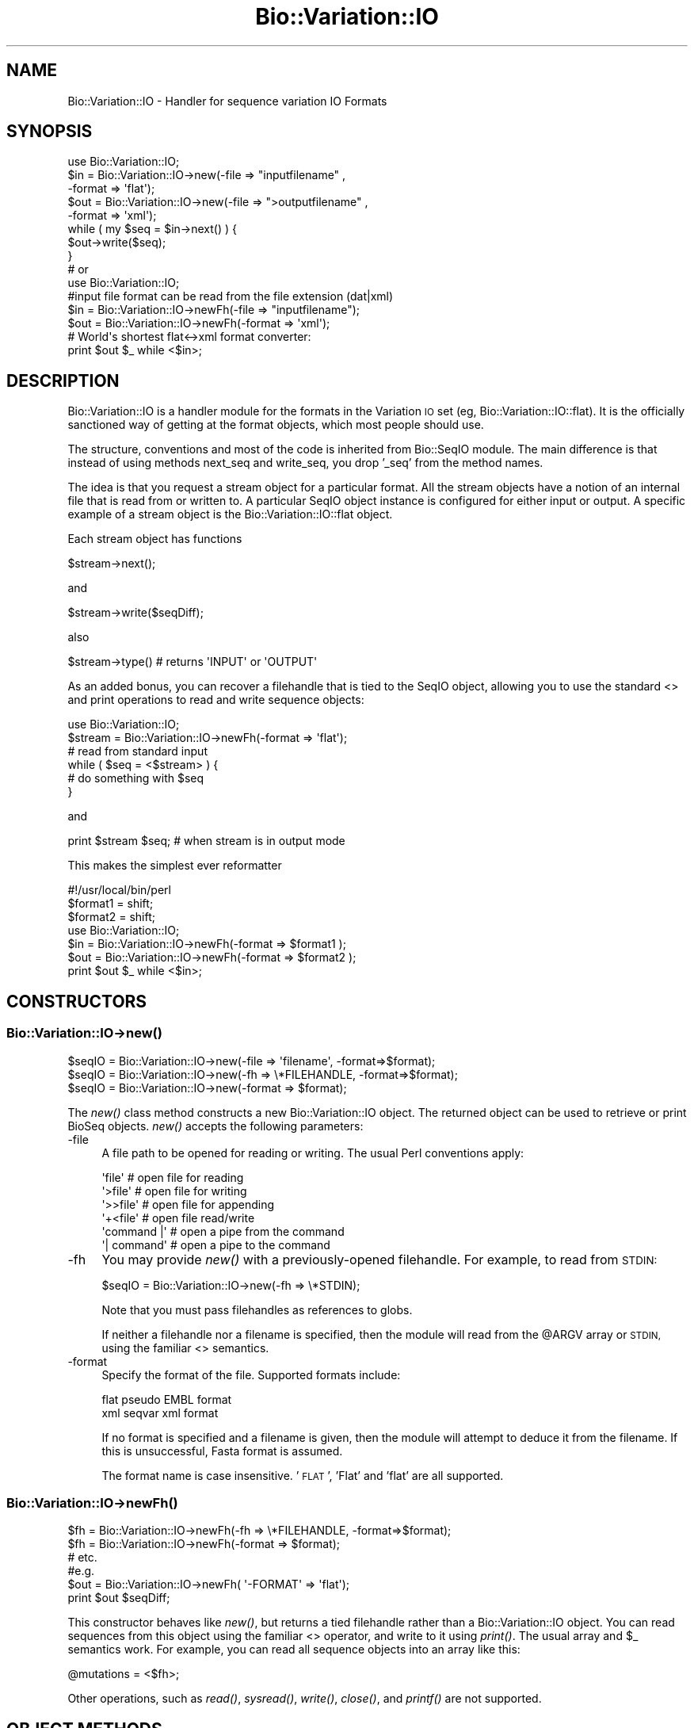 .\" Automatically generated by Pod::Man 2.27 (Pod::Simple 3.28)
.\"
.\" Standard preamble:
.\" ========================================================================
.de Sp \" Vertical space (when we can't use .PP)
.if t .sp .5v
.if n .sp
..
.de Vb \" Begin verbatim text
.ft CW
.nf
.ne \\$1
..
.de Ve \" End verbatim text
.ft R
.fi
..
.\" Set up some character translations and predefined strings.  \*(-- will
.\" give an unbreakable dash, \*(PI will give pi, \*(L" will give a left
.\" double quote, and \*(R" will give a right double quote.  \*(C+ will
.\" give a nicer C++.  Capital omega is used to do unbreakable dashes and
.\" therefore won't be available.  \*(C` and \*(C' expand to `' in nroff,
.\" nothing in troff, for use with C<>.
.tr \(*W-
.ds C+ C\v'-.1v'\h'-1p'\s-2+\h'-1p'+\s0\v'.1v'\h'-1p'
.ie n \{\
.    ds -- \(*W-
.    ds PI pi
.    if (\n(.H=4u)&(1m=24u) .ds -- \(*W\h'-12u'\(*W\h'-12u'-\" diablo 10 pitch
.    if (\n(.H=4u)&(1m=20u) .ds -- \(*W\h'-12u'\(*W\h'-8u'-\"  diablo 12 pitch
.    ds L" ""
.    ds R" ""
.    ds C` ""
.    ds C' ""
'br\}
.el\{\
.    ds -- \|\(em\|
.    ds PI \(*p
.    ds L" ``
.    ds R" ''
.    ds C`
.    ds C'
'br\}
.\"
.\" Escape single quotes in literal strings from groff's Unicode transform.
.ie \n(.g .ds Aq \(aq
.el       .ds Aq '
.\"
.\" If the F register is turned on, we'll generate index entries on stderr for
.\" titles (.TH), headers (.SH), subsections (.SS), items (.Ip), and index
.\" entries marked with X<> in POD.  Of course, you'll have to process the
.\" output yourself in some meaningful fashion.
.\"
.\" Avoid warning from groff about undefined register 'F'.
.de IX
..
.nr rF 0
.if \n(.g .if rF .nr rF 1
.if (\n(rF:(\n(.g==0)) \{
.    if \nF \{
.        de IX
.        tm Index:\\$1\t\\n%\t"\\$2"
..
.        if !\nF==2 \{
.            nr % 0
.            nr F 2
.        \}
.    \}
.\}
.rr rF
.\"
.\" Accent mark definitions (@(#)ms.acc 1.5 88/02/08 SMI; from UCB 4.2).
.\" Fear.  Run.  Save yourself.  No user-serviceable parts.
.    \" fudge factors for nroff and troff
.if n \{\
.    ds #H 0
.    ds #V .8m
.    ds #F .3m
.    ds #[ \f1
.    ds #] \fP
.\}
.if t \{\
.    ds #H ((1u-(\\\\n(.fu%2u))*.13m)
.    ds #V .6m
.    ds #F 0
.    ds #[ \&
.    ds #] \&
.\}
.    \" simple accents for nroff and troff
.if n \{\
.    ds ' \&
.    ds ` \&
.    ds ^ \&
.    ds , \&
.    ds ~ ~
.    ds /
.\}
.if t \{\
.    ds ' \\k:\h'-(\\n(.wu*8/10-\*(#H)'\'\h"|\\n:u"
.    ds ` \\k:\h'-(\\n(.wu*8/10-\*(#H)'\`\h'|\\n:u'
.    ds ^ \\k:\h'-(\\n(.wu*10/11-\*(#H)'^\h'|\\n:u'
.    ds , \\k:\h'-(\\n(.wu*8/10)',\h'|\\n:u'
.    ds ~ \\k:\h'-(\\n(.wu-\*(#H-.1m)'~\h'|\\n:u'
.    ds / \\k:\h'-(\\n(.wu*8/10-\*(#H)'\z\(sl\h'|\\n:u'
.\}
.    \" troff and (daisy-wheel) nroff accents
.ds : \\k:\h'-(\\n(.wu*8/10-\*(#H+.1m+\*(#F)'\v'-\*(#V'\z.\h'.2m+\*(#F'.\h'|\\n:u'\v'\*(#V'
.ds 8 \h'\*(#H'\(*b\h'-\*(#H'
.ds o \\k:\h'-(\\n(.wu+\w'\(de'u-\*(#H)/2u'\v'-.3n'\*(#[\z\(de\v'.3n'\h'|\\n:u'\*(#]
.ds d- \h'\*(#H'\(pd\h'-\w'~'u'\v'-.25m'\f2\(hy\fP\v'.25m'\h'-\*(#H'
.ds D- D\\k:\h'-\w'D'u'\v'-.11m'\z\(hy\v'.11m'\h'|\\n:u'
.ds th \*(#[\v'.3m'\s+1I\s-1\v'-.3m'\h'-(\w'I'u*2/3)'\s-1o\s+1\*(#]
.ds Th \*(#[\s+2I\s-2\h'-\w'I'u*3/5'\v'-.3m'o\v'.3m'\*(#]
.ds ae a\h'-(\w'a'u*4/10)'e
.ds Ae A\h'-(\w'A'u*4/10)'E
.    \" corrections for vroff
.if v .ds ~ \\k:\h'-(\\n(.wu*9/10-\*(#H)'\s-2\u~\d\s+2\h'|\\n:u'
.if v .ds ^ \\k:\h'-(\\n(.wu*10/11-\*(#H)'\v'-.4m'^\v'.4m'\h'|\\n:u'
.    \" for low resolution devices (crt and lpr)
.if \n(.H>23 .if \n(.V>19 \
\{\
.    ds : e
.    ds 8 ss
.    ds o a
.    ds d- d\h'-1'\(ga
.    ds D- D\h'-1'\(hy
.    ds th \o'bp'
.    ds Th \o'LP'
.    ds ae ae
.    ds Ae AE
.\}
.rm #[ #] #H #V #F C
.\" ========================================================================
.\"
.IX Title "Bio::Variation::IO 3pm"
.TH Bio::Variation::IO 3pm "2014-08-23" "perl v5.18.2" "User Contributed Perl Documentation"
.\" For nroff, turn off justification.  Always turn off hyphenation; it makes
.\" way too many mistakes in technical documents.
.if n .ad l
.nh
.SH "NAME"
Bio::Variation::IO \- Handler for sequence variation IO Formats
.SH "SYNOPSIS"
.IX Header "SYNOPSIS"
.Vb 1
\&    use Bio::Variation::IO;
\&
\&    $in  = Bio::Variation::IO\->new(\-file => "inputfilename" , 
\&                                   \-format => \*(Aqflat\*(Aq);
\&    $out = Bio::Variation::IO\->new(\-file => ">outputfilename" ,
\&                                   \-format => \*(Aqxml\*(Aq);
\&
\&    while ( my $seq = $in\->next() ) {
\&           $out\->write($seq);
\&    }
\&
\&  # or
\&
\&    use Bio::Variation::IO;
\&
\&    #input file format can be read from the file extension (dat|xml)
\&    $in  = Bio::Variation::IO\->newFh(\-file => "inputfilename");
\&    $out = Bio::Variation::IO\->newFh(\-format => \*(Aqxml\*(Aq);
\&
\&    # World\*(Aqs shortest flat<\->xml format converter:
\&    print $out $_ while <$in>;
.Ve
.SH "DESCRIPTION"
.IX Header "DESCRIPTION"
Bio::Variation::IO is a handler module for the formats in the 
Variation \s-1IO\s0 set (eg, Bio::Variation::IO::flat). It is the officially 
sanctioned way of getting at the format objects, which most people 
should use.
.PP
The structure, conventions and most of the code is inherited from
Bio::SeqIO module. The main difference is that instead of using
methods next_seq and write_seq, you drop '_seq' from the method names.
.PP
The idea is that you request a stream object for a particular format.
All the stream objects have a notion of an internal file that is read
from or written to. A particular SeqIO object instance is configured
for either input or output. A specific example of a stream object is
the Bio::Variation::IO::flat object.
.PP
Each stream object has functions
.PP
.Vb 1
\&   $stream\->next();
.Ve
.PP
and
.PP
.Vb 1
\&   $stream\->write($seqDiff);
.Ve
.PP
also
.PP
.Vb 1
\&   $stream\->type() # returns \*(AqINPUT\*(Aq or \*(AqOUTPUT\*(Aq
.Ve
.PP
As an added bonus, you can recover a filehandle that is tied to the
SeqIO object, allowing you to use the standard <> and print 
operations to read and write sequence objects:
.PP
.Vb 1
\&    use Bio::Variation::IO;
\&
\&    $stream = Bio::Variation::IO\->newFh(\-format => \*(Aqflat\*(Aq); 
\&    # read from standard input
\&
\&    while ( $seq = <$stream> ) {
\&           # do something with $seq
\&    }
.Ve
.PP
and
.PP
.Vb 1
\&    print $stream $seq; # when stream is in output mode
.Ve
.PP
This makes the simplest ever reformatter
.PP
.Vb 1
\&    #!/usr/local/bin/perl
\&
\&    $format1 = shift;
\&    $format2 = shift;
\&
\&    use Bio::Variation::IO;
\&
\&    $in  = Bio::Variation::IO\->newFh(\-format => $format1 );
\&    $out = Bio::Variation::IO\->newFh(\-format => $format2 );
\&
\&    print $out $_ while <$in>;
.Ve
.SH "CONSTRUCTORS"
.IX Header "CONSTRUCTORS"
.SS "Bio::Variation::IO\->\fInew()\fP"
.IX Subsection "Bio::Variation::IO->new()"
.Vb 3
\&   $seqIO = Bio::Variation::IO\->new(\-file => \*(Aqfilename\*(Aq,   \-format=>$format);
\&   $seqIO = Bio::Variation::IO\->new(\-fh   => \e*FILEHANDLE, \-format=>$format);
\&   $seqIO = Bio::Variation::IO\->new(\-format => $format);
.Ve
.PP
The \fInew()\fR class method constructs a new Bio::Variation::IO object.  The
returned object can be used to retrieve or print BioSeq objects. \fInew()\fR
accepts the following parameters:
.IP "\-file" 4
.IX Item "-file"
A file path to be opened for reading or writing.  The usual Perl
conventions apply:
.Sp
.Vb 6
\&   \*(Aqfile\*(Aq       # open file for reading
\&   \*(Aq>file\*(Aq      # open file for writing
\&   \*(Aq>>file\*(Aq     # open file for appending
\&   \*(Aq+<file\*(Aq     # open file read/write
\&   \*(Aqcommand |\*(Aq  # open a pipe from the command
\&   \*(Aq| command\*(Aq  # open a pipe to the command
.Ve
.IP "\-fh" 4
.IX Item "-fh"
You may provide \fInew()\fR with a previously-opened filehandle.  For
example, to read from \s-1STDIN:\s0
.Sp
.Vb 1
\&   $seqIO = Bio::Variation::IO\->new(\-fh => \e*STDIN);
.Ve
.Sp
Note that you must pass filehandles as references to globs.
.Sp
If neither a filehandle nor a filename is specified, then the module
will read from the \f(CW@ARGV\fR array or \s-1STDIN,\s0 using the familiar <>
semantics.
.IP "\-format" 4
.IX Item "-format"
Specify the format of the file.  Supported formats include:
.Sp
.Vb 2
\&   flat        pseudo EMBL format
\&   xml         seqvar xml format
.Ve
.Sp
If no format is specified and a filename is given, then the module
will attempt to deduce it from the filename.  If this is unsuccessful,
Fasta format is assumed.
.Sp
The format name is case insensitive.  '\s-1FLAT\s0', 'Flat' and 'flat' are
all supported.
.SS "Bio::Variation::IO\->\fInewFh()\fP"
.IX Subsection "Bio::Variation::IO->newFh()"
.Vb 3
\&   $fh = Bio::Variation::IO\->newFh(\-fh   => \e*FILEHANDLE, \-format=>$format);
\&   $fh = Bio::Variation::IO\->newFh(\-format => $format);
\&   # etc.
\&
\&   #e.g.
\&   $out = Bio::Variation::IO\->newFh( \*(Aq\-FORMAT\*(Aq => \*(Aqflat\*(Aq);
\&   print $out $seqDiff;
.Ve
.PP
This constructor behaves like \fInew()\fR, but returns a tied filehandle
rather than a Bio::Variation::IO object.  You can read sequences from this
object using the familiar <> operator, and write to it using \fIprint()\fR.
The usual array and \f(CW$_\fR semantics work.  For example, you can read all
sequence objects into an array like this:
.PP
.Vb 1
\&  @mutations = <$fh>;
.Ve
.PP
Other operations, such as \fIread()\fR, \fIsysread()\fR, \fIwrite()\fR, \fIclose()\fR, and \fIprintf()\fR 
are not supported.
.SH "OBJECT METHODS"
.IX Header "OBJECT METHODS"
See below for more detailed summaries.  The main methods are:
.ie n .SS "$sequence = $seqIO\->\fInext()\fP"
.el .SS "\f(CW$sequence\fP = \f(CW$seqIO\fP\->\fInext()\fP"
.IX Subsection "$sequence = $seqIO->next()"
Fetch the next sequence from the stream.
.ie n .SS "$seqIO\->write($sequence [,$another_sequence,...])"
.el .SS "\f(CW$seqIO\fP\->write($sequence [,$another_sequence,...])"
.IX Subsection "$seqIO->write($sequence [,$another_sequence,...])"
Write the specified sequence(s) to the stream.
.SS "\s-1\fITIEHANDLE\s0()\fP, \s-1\fIREADLINE\s0()\fP, \s-1\fIPRINT\s0()\fP"
.IX Subsection "TIEHANDLE(), READLINE(), PRINT()"
These provide the tie interface.  See perltie for more details.
.SH "FEEDBACK"
.IX Header "FEEDBACK"
.SS "Mailing Lists"
.IX Subsection "Mailing Lists"
User feedback is an integral part of the evolution of this and other
Bioperl modules. Send your comments and suggestions preferably to the 
Bioperl mailing lists  Your participation is much appreciated.
.PP
.Vb 2
\&  bioperl\-l@bioperl.org                  \- General discussion
\&  http://bioperl.org/wiki/Mailing_lists  \- About the mailing lists
.Ve
.SS "Support"
.IX Subsection "Support"
Please direct usage questions or support issues to the mailing list:
.PP
\&\fIbioperl\-l@bioperl.org\fR
.PP
rather than to the module maintainer directly. Many experienced and 
reponsive experts will be able look at the problem and quickly 
address it. Please include a thorough description of the problem 
with code and data examples if at all possible.
.SS "Reporting Bugs"
.IX Subsection "Reporting Bugs"
Report bugs to the Bioperl bug tracking system to help us keep track
the bugs and their resolution.  Bug reports can be submitted via the
web:
.PP
.Vb 1
\&  https://github.com/bioperl/bioperl\-live/issues
.Ve
.SH "AUTHOR \- Heikki Lehvaslaiho"
.IX Header "AUTHOR - Heikki Lehvaslaiho"
Email:  heikki-at-bioperl-dot-org
.SH "APPENDIX"
.IX Header "APPENDIX"
The rest of the documentation details each of the object
methods. Internal methods are usually preceded with a _
.SS "new"
.IX Subsection "new"
.Vb 7
\& Title   : new
\& Usage   : $stream = Bio::Variation::IO\->new(\-file => $filename, \-format => \*(AqFormat\*(Aq)
\& Function: Returns a new seqstream
\& Returns : A Bio::Variation::IO::Handler initialised with the appropriate format
\& Args    : \-file => $filename
\&           \-format => format
\&           \-fh => filehandle to attach to
.Ve
.SS "format"
.IX Subsection "format"
.Vb 5
\& Title   : format
\& Usage   : $format = $stream\->format()
\& Function: Get the variation format
\& Returns : variation format
\& Args    : none
.Ve
.SS "next"
.IX Subsection "next"
.Vb 5
\& Title   : next
\& Usage   : $seqDiff = $stream\->next
\& Function: reads the next $seqDiff object from the stream
\& Returns : a Bio::Variation::SeqDiff object
\& Args    :
.Ve
.SS "write"
.IX Subsection "write"
.Vb 5
\& Title   : write
\& Usage   : $stream\->write($seq)
\& Function: writes the $seq object into the stream
\& Returns : 1 for success and 0 for error
\& Args    : Bio::Variation::SeqDiff object
.Ve
.SS "_guess_format"
.IX Subsection "_guess_format"
.Vb 6
\& Title   : _guess_format
\& Usage   : $obj\->_guess_format($filename)
\& Function:
\& Example :
\& Returns : guessed format of filename (lower case)
\& Args    :
.Ve
